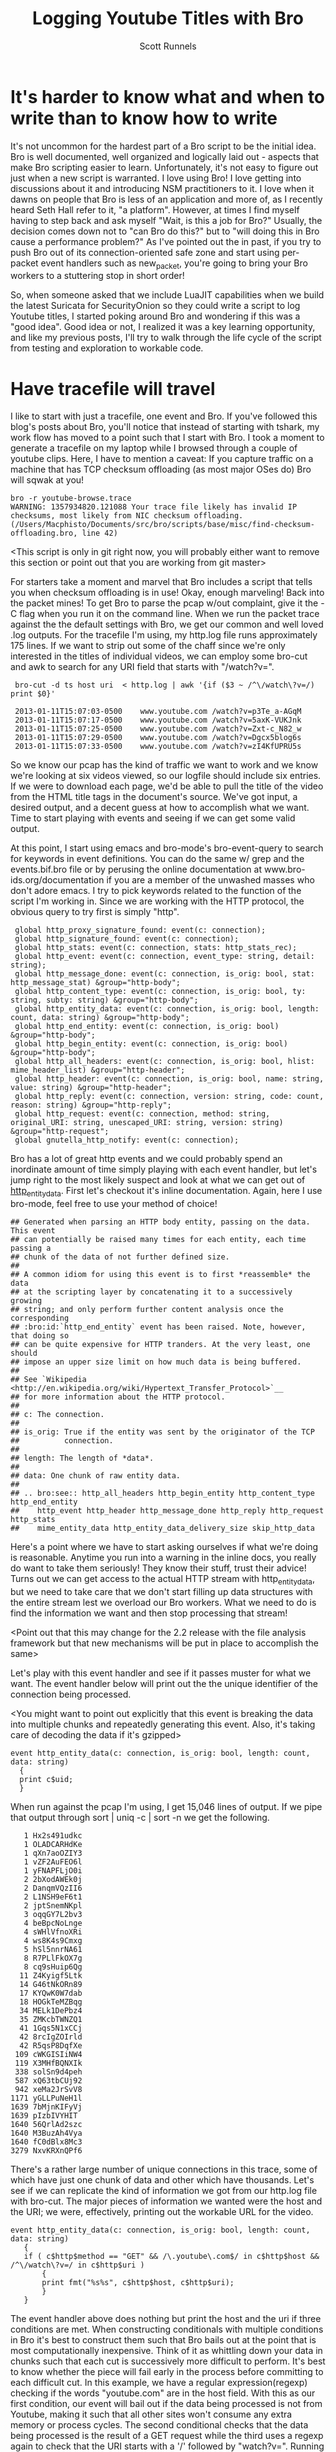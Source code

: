 #+TITLE: Logging Youtube Titles with Bro
#+AUTHOR:  Scott Runnels

* It's harder to know what and when to write than to know how to write
  It's not uncommon for the hardest part of a Bro script to be the initial idea.  Bro is well documented, well organized and logically laid out - aspects that make Bro scripting easier to learn. Unfortunately, it's not easy to figure out just when a new script is warranted.  I love using Bro!  I love getting into discussions about it and introducing NSM practitioners to it.  I love when it dawns on people that Bro is less of an application and more of, as I recently heard Seth Hall refer to it, "a platform".  However, at times I find myself having to step back and ask myself "Wait, is this a job for Bro?"  Usually, the decision comes down not to "can Bro do this?" but to "will doing this in Bro cause a performance problem?"  As I've pointed out the in past, if you try to push Bro out of its connection-oriented safe zone and start using per-packet event handlers such as new_packet, you're going to bring your Bro workers to a stuttering stop in short order!

  So, when someone asked that we include LuaJIT capabilities when we build the latest Suricata for SecurityOnion so they could write a script to log Youtube titles, I started poking around Bro and wondering if this was a "good idea".   Good idea or not, I realized it was a key learning opportunity, and like my previous posts, I'll try to walk through the life cycle of the script from testing and exploration to workable code.  

* Have tracefile will travel
  I like to start with just a tracefile, one event and Bro.  If you've followed this blog's posts about Bro, you'll notice that instead of starting with tshark, my work flow has moved to a point such that I start with Bro.  I took a moment to generate a tracefile on my laptop while I browsed through a couple of youtube clips.  Here, I have to mention a caveat:  If you capture traffic on a machine that has TCP checksum offloading (as most major OSes do) Bro will sqwak at you!

  : bro -r youtube-browse.trace
  : WARNING: 1357934820.121088 Your trace file likely has invalid IP checksums, most likely from NIC checksum offloading. (/Users/Macphisto/Documents/src/bro/scripts/base/misc/find-checksum-offloading.bro, line 42)
  
  <This script is only in git right now, you will probably either want to remove this section or point out that you are working from git master>

  For starters take a moment and marvel that Bro includes a script that tells you when checksum offloading is in use!  Okay, enough marveling!  Back into the packet mines!  To get Bro to parse the pcap w/out complaint, give it the -C flag when you run it on the command line.  When we run the packet trace against the the default settings with Bro, we get our common and well loved .log outputs.  For the tracefile I'm using, my http.log file runs approximately 175 lines.  If we want to strip out some of the chaff since we're only interested in the titles of individual videos, we can employ some bro-cut and awk to search for any URI field that starts with "/watch?v=".

  :  bro-cut -d ts host uri  < http.log | awk '{if ($3 ~ /^\/watch\?v=/) print $0}'  
  
  :  2013-01-11T15:07:03-0500    www.youtube.com /watch?v=p3Te_a-AGqM
  :  2013-01-11T15:07:17-0500    www.youtube.com /watch?v=5axK-VUKJnk
  :  2013-01-11T15:07:25-0500    www.youtube.com /watch?v=Zxt-c_N82_w
  :  2013-01-11T15:07:29-0500    www.youtube.com /watch?v=Dgcx5blog6s
  :  2013-01-11T15:07:33-0500    www.youtube.com /watch?v=zI4KfUPRU5s


  So we know our pcap has the kind of traffic we want to work and we know we're looking at six videos viewed, so our logfile should include six entries.  If we were to download each page, we'd be able to pull the title of the video from the HTML title tags in the document's source.  We've got input, a desired output, and a decent guess at how to accomplish what we want.  Time to start playing with events and seeing if we can get some valid output.

  At this point, I start using emacs and bro-mode's bro-event-query to search for keywords in event definitions.  You can do the same w/ grep and the events.bif.bro file or by perusing the online documentation at www.bro-ids.org/documentation if you are a member of the unwashed masses who don't adore emacs.  I try to pick keywords related to the function of the script I'm working in.  Since we are working with the HTTP protocol, the obvious query to try first is simply "http".

  :  global http_proxy_signature_found: event(c: connection);
  :  global http_signature_found: event(c: connection);
  :  global http_stats: event(c: connection, stats: http_stats_rec);
  :  global http_event: event(c: connection, event_type: string, detail: string);
  :  global http_message_done: event(c: connection, is_orig: bool, stat: http_message_stat) &group="http-body";
  :  global http_content_type: event(c: connection, is_orig: bool, ty: string, subty: string) &group="http-body";
  :  global http_entity_data: event(c: connection, is_orig: bool, length: count, data: string) &group="http-body";
  :  global http_end_entity: event(c: connection, is_orig: bool) &group="http-body";
  :  global http_begin_entity: event(c: connection, is_orig: bool) &group="http-body";
  :  global http_all_headers: event(c: connection, is_orig: bool, hlist: mime_header_list) &group="http-header";
  :  global http_header: event(c: connection, is_orig: bool, name: string, value: string) &group="http-header";
  :  global http_reply: event(c: connection, version: string, code: count, reason: string) &group="http-reply";
  :  global http_request: event(c: connection, method: string, original_URI: string, unescaped_URI: string, version: string) &group="http-request";
  :  global gnutella_http_notify: event(c: connection);


  Bro has a lot of great http events and we could probably spend an inordinate amount of time simply playing with each event handler, but let's jump right to the most likely suspect and look at what we can get out of [[http://bro-ids.org/documentation/scripts/base/event.bif.html?highlight=http_entity_data#id-http_entity_data][http_entity_data]].  First let's checkout it's inline documentation.  Again, here I use bro-mode, feel free to use your method of choice!

  
  : ## Generated when parsing an HTTP body entity, passing on the data. This event
  : ## can potentially be raised many times for each entity, each time passing a
  : ## chunk of the data of not further defined size.
  : ##
  : ## A common idiom for using this event is to first *reassemble* the data
  : ## at the scripting layer by concatenating it to a successively growing
  : ## string; and only perform further content analysis once the corresponding
  : ## :bro:id:`http_end_entity` event has been raised. Note, however, that doing so
  : ## can be quite expensive for HTTP tranders. At the very least, one should
  : ## impose an upper size limit on how much data is being buffered.
  : ##
  : ## See `Wikipedia <http://en.wikipedia.org/wiki/Hypertext_Transfer_Protocol>`__
  : ## for more information about the HTTP protocol.
  : ##
  : ## c: The connection.
  : ##
  : ## is_orig: True if the entity was sent by the originator of the TCP
  : ##          connection.
  : ##
  : ## length: The length of *data*.
  : ##
  : ## data: One chunk of raw entity data.
  : ##
  : ## .. bro:see:: http_all_headers http_begin_entity http_content_type http_end_entity
  : ##    http_event http_header http_message_done http_reply http_request http_stats
  : ##    mime_entity_data http_entity_data_delivery_size skip_http_data

  Here's a point where we have to start asking ourselves if what we're doing is reasonable.  Anytime you run into a warning in the inline docs, you really do want to take them seriously!  They know their stuff, trust their advice!  Turns out we can get access to the actual HTTP stream with http_entity_data, but we need to take care that we don't start filling up data structures with the entire stream lest we overload our Bro workers.  What we need to do is find the information we want and then stop processing that stream!  

  <Point out that this may change for the 2.2 release with the file analysis framework but that new mechanisms will be put in place to accomplish the same>

  Let's play with this event handler and see if it passes muster for what we want.  The event handler below will print out the the unique identifier of the connection being processed.

  <You might want to point out explicitly that this event is breaking the data into multiple chunks and repeatedly generating this event.  Also, it's taking care of decoding the data if it's gzipped>
  
  : event http_entity_data(c: connection, is_orig: bool, length: count, data: string)
  :   {
  :   print c$uid;
  :   }

 When run against the pcap I'm using, I get 15,046 lines of output.  If we pipe that output through sort | uniq -c | sort -n we get the following.

 :    1 Hx2s491udkc
 :    1 OLADCARHdKe
 :    1 qXn7aoOZIY3
 :    1 vZF2AuFEO6l
 :    1 yFNAPFLjO0i
 :    2 2bXodAWEk0j
 :    2 DanqmVQzII6
 :    2 L1NSH9eF6t1
 :    2 jptSnemNKpl
 :    3 oqqGY7L2bv3
 :    4 beBpcNoLnge
 :    4 sWHlVfnoXRi
 :    4 ws8K4s9Cmxg
 :    5 hSl5nnrNA61
 :    8 R7PLlFkOX7g
 :    8 cq9sHuip6Qg
 :   11 Z4Kyigf5Ltk
 :   14 G46tNkORn89
 :   17 KYQwK0W7dab
 :   18 HOGkTeMZBqg
 :   34 MELk1DePbz4
 :   35 ZMKcbTWNZQ1
 :   41 1Gqs5N1xCCj
 :   42 8rcIgZOIrld
 :   42 R5qsP8DqfXe
 :  109 cWKGISIiNW4
 :  119 X3MHfBQNXIk
 :  338 solSn9d4peh
 :  587 xQ63tbCUj92
 :  942 xeMa2JrSvV8
 : 1171 yGLLPuNeH1l
 : 1639 7bMjnKIFyVj
 : 1639 pIzbIVYHIT
 : 1640 56QrlAd2szc
 : 1640 M3BuzAh4Vya
 : 1640 fC0dBlx8Mc3
 : 3279 NxvKRXnQPf6

 There's a rather large number of unique connections in this trace, some of which have just one chunk of data and other which have thousands.  Let's see if we can replicate the kind of information we got from our http.log file with bro-cut.  The major pieces of information we wanted were the host and the URI; we were, effectively, printing out the workable URL for the video.
 
 : event http_entity_data(c: connection, is_orig: bool, length: count, data: string)
 :    {
 :    if ( c$http$method == "GET" && /\.youtube\.com$/ in c$http$host && /^\/watch\?v=/ in c$http$uri )
 :        {
 :        print fmt("%s%s", c$http$host, c$http$uri);
 :        }
 :    }

 The event handler above does nothing but print the host and the uri if three conditions are met.  When constructing conditionals with multiple conditions in Bro it's best to construct them such that Bro bails out at the point that is most computationally inexpensive.  Think of it as whittling down your data in chunks such that each cut is successively more difficult to perform.  It's best to know whether the piece will fail early in the process before committing to each difficult cut.  In this example, we have a regular expression(regexp) checking if the words "youtube.com" are in the host field.  With this as our first condition, our event will bail out if the data being processed is not from Youtube, making it such that all other sites won't consume any extra memory or process cycles.  The second conditional checks that the data being processed is the result of a GET request while the third uses a regexp again to check that the URI starts with a '/' followed by "watch?v=".  Running this script against my tracefile again produces more than 14,000 lines of data, so piping through sort | uniq -c | sort -n we get the following.

 <Thanks for pointing out the conditional short circuiting.  Might want to comment on the fact that that's a fairly common behavior in most programming languages.  You might want to reword the sentence refering to "youtube.com" since I tightened that regex a bit since too much stuff would have been included previously.  Also, I resorted your conditions to move the simple string comparison to be first but I didn't fix your text.>

 : Macphisto@Lictor test-bro-youtube % bro -C -r ~/tracefiles/youtube-browse.trace /tmp/iterations_youtube.bro | sort | uniq -c | sort -n
 :  104 www.youtube.com/watch?v=Zxt-c_N82_w
 :  107 www.youtube.com/watch?v=zI4KfUPRU5s
 :  109 www.youtube.com/watch?v=Dgcx5blog6s
 :  118 www.youtube.com/watch?v=5axK-VUKJnk
 :  121 www.youtube.com/watch?v=p3Te_a-AGqM
 :

 Lacking the time stamp, that is surprisingly close to the output we got from using bro-cut on http.log.  We effectively have output of the form "number of chunks of data processed" followed by the "effective youtube URL".  If you notice that there are quite a lot of chunks processed for each URL, you're right and it brings up a challenge.  We will need to keep some sort of state on these URLs.  The simplest way to do so would be to use a global variable. A globally scoped variable is accessible in any part of Bro once it is defined.  In this case, we're going to use a table.  If you are familiar with other scripting languages, a table in Bro should hold no surprises for you.  If tables are new to you, they, in short, associate a value with an index or key.

 Tables in Bro are declared with the format below.

 :  SCOPE table_name: table[TYPE] of TYPE;

 So, a locally scoped table of ip addresses associated with their hostnames would be declared as:

 :  local ip_to_host: table[addr] of string;

 and populated with:

 :  local ip_to_host: table[addr] of string;
 :  ip_to_host[8.8.8.8] = "google-public-dns-a.google.com";

 In our script we'll use a globally scoped table indexed by the connections uid to hold the chunk or chunks of data of each connection.  To test that our idea will work how we are expecting, we'll run a test script against our tracefile.

 : global title_table: table[string] of string;
 : 
 : event http_entity_data(c: connection, is_orig: bool, length: count, data: string)
 :       {
 :       if ( is_orig )
 :           {
 :           return;
 :           }
 :       
 :       if (/\.youtube\.com$/ in c$http$host && /^\/watch/ in c$http$uri)
 :           {
 :           if ( c$uid !in title_table )
 :               {
 :               title_table[c$uid] = sub_bytes(data, 0, 15);
 :               }
 :           }
 :       }
 :       
 : event bro_done()
 :     {
 :     print title_table;
 :     } 

 In the script above, we define our globally scoped table of strings indexed by strings.  We then use the http_entity_data event handler to process each chunk of http data.  Once the event fires, we check if this chunk was sent by the originator of the TCP connection (i.e. my browser), if so, we bail out of our function.  If it's from the server, we use the same set of regular expressions to check that the host is youtube.com and the uri is a valid video.  If both of those conditions pass, we check if there is currently an element of our table that is indexed by the unique connection ID we are currently processing.  In this case, we have to watch for the absence of the c$uid in the title_table by using a negative "in" operator like this: "c$uid !in title_table".  If we have yet to see any data from this connection ID, we save the the first 15 characters of the stream to the table.  If there already exists information for that connection ID, processing of the event completes.  When Bro is finished processing, we print the contents of the title_table data structure.  As you can see, we receive the proper DOCTYPE tag of the web pages!

 : {
 : [LxYAojPggeg] = <!DOCTYPE html>,
 : [Cct4cQlgsNh] = <!DOCTYPE html>,
 : [GwEa2HAfAta] = <!DOCTYPE html>
 : }

 We now know our theory works in practice, so let's extend it to check for the html title tag.  We should be able to build up a big enough cache of bytes from the HTTP stream in our table to then check for the html title tag for each connection.

 : global title_table: table[string] of string;
 : 
 : event http_entity_data(c: connection, is_orig: bool, length: count, data: string)
 :     {
 :     if ( is_orig )
 :         {
 :         return;
 :         }
 :             
 :     if ( /\.youtube\.com$/ in c$http$host && /^\/watch/ in c$http$uri )
 :         {
 :         if ( c$uid !in title_table )
 :             {
 :             title_table[c$uid] = data;
 :             }
 :         else if ( |title_table[c$uid]| < 2000 )
 :             {
 :             title_table[c$uid] = cat(title_table[c$uid], data);
 :             }
 :         }
 : 
 : 
 : event bro_done()
 :     {
 :     for ( i in title_table )
 :         {
 :         if ( /\<title\>/ in title_table[i] )
 :             {
 :             local temp = split(title_table[i], /\<\/?title\>/);
 :             if ( 2 in temp )
 :                 print temp[2];
 :             }
 :         }
 :     } 

 In the script above, we do much of the same as the previous script but we're adding in some logic to make sure we don't over tax our Bro workers.  Once we check if there's already a chunk of data indexed by the current unique connection ID we also check the byte length of that data.  If the byte length of that data is less than 2000 bytes, we concatenate the current data chunk with the data already in the table.  In my entirely non-scientific study of Youtube streams, I've found the HTML title tag to be prior to 2000 bytes.  Once Bro is finished processing, we then use the bro_quit() event and process the title_table table.

 When given a table, a for loop will return the indexes of the table in the temporary varaible supplied in a sequential manner.  So in this example, we are iterating over the title_table and storing each index, in turn, in the variable 'i'. Once inside the for loop, we check if there is an HTML title tag in title_table[i] and if there is, we start to use the split function.  The split function operates on a string and a  regular expression and returns a table of strings indexed by an unsigned integer.  When split finds the regular expression, it places everything before in the index of 1 and everything after it in the index of 2.  As such, we split on the opening <table> tag in title_table[i] and store the resulting table in temp, then split on the close </title> tag in the second element of temp.

 <Sorry, I screwed up this text by making some small changes to your script.  Feel free to take or ignore any of my changes. :)  At the very least, you might want to check indexes after doing a split.  If the field you access doesn't exist then you'll get reporter messages and it won't work in some cases.>

 Running the script against the tracefile I'm using, I get the following output.

 : Macphisto@Lictor /tmp % bro -C -r ~/tracefiles/youtube-browse.trace ~/Documents/Writing/Blog/Logging_Youtube_With_Bro/test_youtube_v1.bro
 : Extending Emacs Rocks! Episode 01 - YouTube
 : Emacs Rocks! Live at WebRebels - YouTube
 : Extending Emacs Rocks! Episode 04 - YouTube 

 Those are the titles of the videos I was browsing.  Yes, I watch videos about Emacs and so should you!  Magnars from Emacs Rocks is brilliant!  But there's a problem. If you remember the output from bro-cut there were more GET requests, five to be exact.  So what's happening here?  Well, it comes down to how the HTTP Protocol works.  An HTTP connection doesn't contain just one GET/POST/etc and a reply.  It can, in fact, contain many.  When I was browsing while generating my tracefile, I wasn't watching the entire videos (I've watched them many times!) then opening a new one, I would let it play for a while then click on one of the suggested Emacs Rocks videos.  I might have even opened a couple more in other browser tabs.  So, one of the sessions has multiple GET requests in it.  If I rerun bro-cut and include the uid, I get the following output from awk.
 
 : Macphisto@Lictor /tmp % bro-cut -d ts uid host uri  < http.log | awk '{if ($4 ~ /^\/watch\?v=/) print $0}'
 : 2013-01-11T15:07:03-0500    XuUszZPoVtl www.youtube.com /watch?v=p3Te_a-AGqM
 : 2013-01-11T15:07:17-0500    cT4R1CynIka www.youtube.com /watch?v=5axK-VUKJnk
 : 2013-01-11T15:07:25-0500    XuUszZPoVtl www.youtube.com /watch?v=Zxt-c_N82_w
 : 2013-01-11T15:07:29-0500    XuUszZPoVtl www.youtube.com /watch?v=Dgcx5blog6s
 : 2013-01-11T15:07:33-0500    rX2DqKrjQCi www.youtube.com /watch?v=zI4KfUPRU5s 

 There you have it.  One connection, XuUszZPoVtl, issued three GET requests.  This presents a significant problem.  The idea was that we would only inspect the first 2000 bytes of our stream and then bail out so as to not overload our workers.  If we can't guarantee that the HTML title tag is not within the first 2000 with our current setup we're going to have to monitor the entire stream and that could add extraneous load to our Bro workers.  So, back to the drawing board.  We had a good idea, it just needs some... finesse!

 <This paragraph is confusing.  I feel like restricting how deeply you're looking into a stream is a premature optimization.  Get it working before you optimize it. :) >

 Since we know that Bro detects multiple GET's we can try to use that as a toggle for our extraction of the HTML title tag.  In fact, we're even going to change the data structure we used to keep state for our script.  In testing, I'm almost certain that the HTML title tag is going to be in the first chunk of data returned after a GET request, so there's no need to store the data and keep concatenating it.  Instead we'll use a set to store the unique IDs.  A set in Bro is a list of unique entities.  The declaration of a set is similar to how we defined the table in our previous example.

 In this case we'll use a set of strings, which we'll declare with:

 :  global title_set: set[string];

 Elements of a set are managed through the use of the add and delete keywords.  In our new script, we'll keep an eye out for a GET request meeting the requirements of our youtube links and then add that unique connection ID to our set.  We'll then let http_entity_data check for the existence of that connection ID, pull our title from the first chunk of data, and then delete the entity from our globally scoped set.  This way, if there are more than GET requests in an HTTP stream, our parsing of that data will be toggled on and off at the appopriate times, freeing us from having to process any more of the HTTP stream than is necessary.

 : global title_set: set[string];
 : 
 : event http_reply(c: connection, version: string, code: count, reason: string)
 :     {
 :     if ( c$http$method == "GET" && /\.youtube\.com$/ in c$http$host && /^\/watch\?v=/ in c$http$uri )
 :         {
 :         add title_set[c$uid];
 :         }
 :     }
 :     
 : event http_entity_data(c: connection, is_orig: bool, length: count, data: string)
 :     {
 :     if ( is_orig )
 :         {
 :         return;
 :         }
 : 
 :     if ( c$uid in title_set )
 :         {
 :         if ( /\<title\>/ in data && /\<\/title\>/ in data )
 :             {
 :             local temp = split(data, /\<\/?title\>/);
 :             if ( 2 in temp )
 :                 print fmt("%s - %s %s: %s", c$http$method, c$http$host, c$http$uri, temp[2]);
 :             delete title_set[c$uid];
 :             }
 :         }
 :     }
  
 The new script uses the same set of splits and prints the output if it finds the opening and closing HTML title tags.  Running this script against the test packet trace produces the output we would expect.

 :  Macphisto@Lictor /tmp % bro -C -r ~/tracefiles/youtube-browse.trace ~/Documents/Writing/Blog/Logging_Youtube_With_Bro/test_youtube_v2.bro
 :  GET - www.youtube.com /watch?v=p3Te_a-AGqM: Emacs Rocks! Live at WebRebels - YouTube
 :  GET - www.youtube.com /watch?v=5axK-VUKJnk: Extending Emacs Rocks! Episode 01 - YouTube
 :  GET - www.youtube.com /watch?v=Zxt-c_N82_w: Extending Emacs Rocks! Episode 02 - YouTube
 :  GET - www.youtube.com /watch?v=Dgcx5blog6s: Extending Emacs Rocks! Episode 03 - YouTube
 :  GET - www.youtube.com /watch?v=zI4KfUPRU5s: Extending Emacs Rocks! Episode 04 - YouTube

 Output is nice, but Bro wouldn't be Bro if it weren't for logs and in its current state, this script isn't deployable.  The logs must flow and to do so, we need the logging framework and to use the logging framework there is some scaffolding we need to add to our script.  For starters, we should give our script a namespace to play well with the community, such as simply "YouTube". To do this, at the top of our script we just add "module YouTube;".  We'll also need to export some information from our namespace ot make is available from outside the namespace, namely we need to add a value to the Log::ID enumerable and add a YouTube::Info record data type.

 : export {
 :     # The fully resolve name for this will be Youtube::LOG
 :     redef enum Log::ID += { LOG };
 : 
 :     type Info: record {
 :         ts:    time    &log;
 :         uid:   string  &log;
 :         id:    conn_id &log;
 :         host:  string  &log;
 :         uri:   string  &log;
 :         title: string  &log;
 :         };
 : }

 Adding YouTube::LOG to the Log::ID enumerable is pretty much just boilerplate code.  You'll see "redef enum Log::ID += { LOG };" in just about every single script that produces a log.  The YouTube::Info record defines information we want to log.  Any entry in this data type with the &log attribute is written to the log file when Log::write() is called.  Now, instead of printing our information to stdout, we can call Log::write() with the appropriate record and the Logging framework takes care of the rest.

 Our final script is below.

 : module YouTube;
 : 
 : export {
 :     # The fully resolve name for this will be Youtube::LOG
 :     redef enum Log::ID += { LOG };
 : 
 :     type Info: record {
 :         ts:    time    &log;
 :         uid:   string  &log;
 :         id:    conn_id &log;
 :         host:  string  &log;
 :         uri:   string  &log;
 :         title: string  &log;
 :         };
 : }
 : 
 : global title_set: set[string];
 : 
 : event bro_init() &priority=5
 :     {
 :     Log::create_stream(YouTube::LOG, [$columns=Info]);
 :     }
 : 
 : event http_reply(c: connection, version: string, code: count, reason: string)
 :     {
 :     if ( c$http$method == "GET" && /\.youtube\.com$/ in c$http$host && /^\/watch\?v=/ in c$http$uri )
 :         {
 :         add title_set[c$uid];
 :         }
 :     }
 :     
 : 
 : event http_entity_data(c: connection, is_orig: bool, length: count, data: string)
 :     {
 :     if ( is_orig )
 :         {
 :         return;
 :         }
 : 
 :     if ( c$uid in title_set )
 :         {
 :         if ( /\<title\>/ in data && /\<\/title\>/ in data )
 :             {
 :             local temp = split(data, /\<\/?title\>/);
 :             if ( 2 in temp )
 :                 {
 :                 local log_rec: YouTube::Info = [$ts=network_time(), $uid=c$uid, $id=c$id, $host=c$http$host, $uri=c$http$uri, $title=temp[2]];
 :                 Log::write(YouTube::LOG, log_rec);
 :                 delete title_set[c$uid];
 :                 }
 :             }
 :         }
 :     }

 Feel free to pull down the different versions of this script we've worked through from my [[https://github.com/srunnels/broselytize/tree/master/Logging%20Youtube%20Videos%20Titles%20with%20Bro][broselytize github repository]], generate a tracefile of some youtube traffic, and tinker to your hearts delight!

 

 

 

